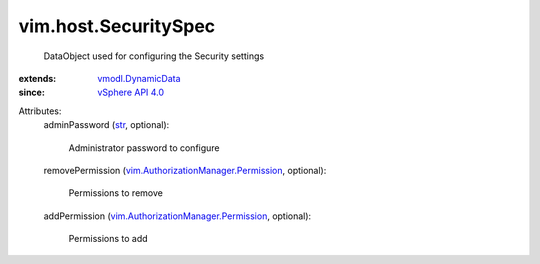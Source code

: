 .. _str: https://docs.python.org/2/library/stdtypes.html

.. _vSphere API 4.0: ../../vim/version.rst#vimversionversion5

.. _vmodl.DynamicData: ../../vmodl/DynamicData.rst

.. _vim.AuthorizationManager.Permission: ../../vim/AuthorizationManager/Permission.rst


vim.host.SecuritySpec
=====================
  DataObject used for configuring the Security settings
:extends: vmodl.DynamicData_
:since: `vSphere API 4.0`_

Attributes:
    adminPassword (`str`_, optional):

       Administrator password to configure
    removePermission (`vim.AuthorizationManager.Permission`_, optional):

       Permissions to remove
    addPermission (`vim.AuthorizationManager.Permission`_, optional):

       Permissions to add
